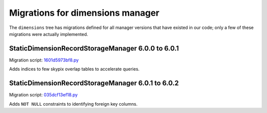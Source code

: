 #################################
Migrations for dimensions manager
#################################

The ``dimensions`` tree has migrations defined for all manager versions that have existed in our code; only a few of these migrations were actually implemented.


StaticDimensionRecordStorageManager 6.0.0 to 6.0.1
==================================================

Migration script: `1601d5973bf8.py <https://github.com/lsst-dm/daf_butler_migrate/blob/main/migrations/dimensions/1601d5973bf8.py>`_

Adds indices to few skypix overlap tables to accelerate queries.


StaticDimensionRecordStorageManager 6.0.1 to 6.0.2
==================================================

Migration script: `035dcf13ef18.py <https://github.com/lsst-dm/daf_butler_migrate/blob/main/migrations/dimensions/035dcf13ef18.py>`_

Adds ``NOT NULL`` constraints to identifying foreign key columns.
